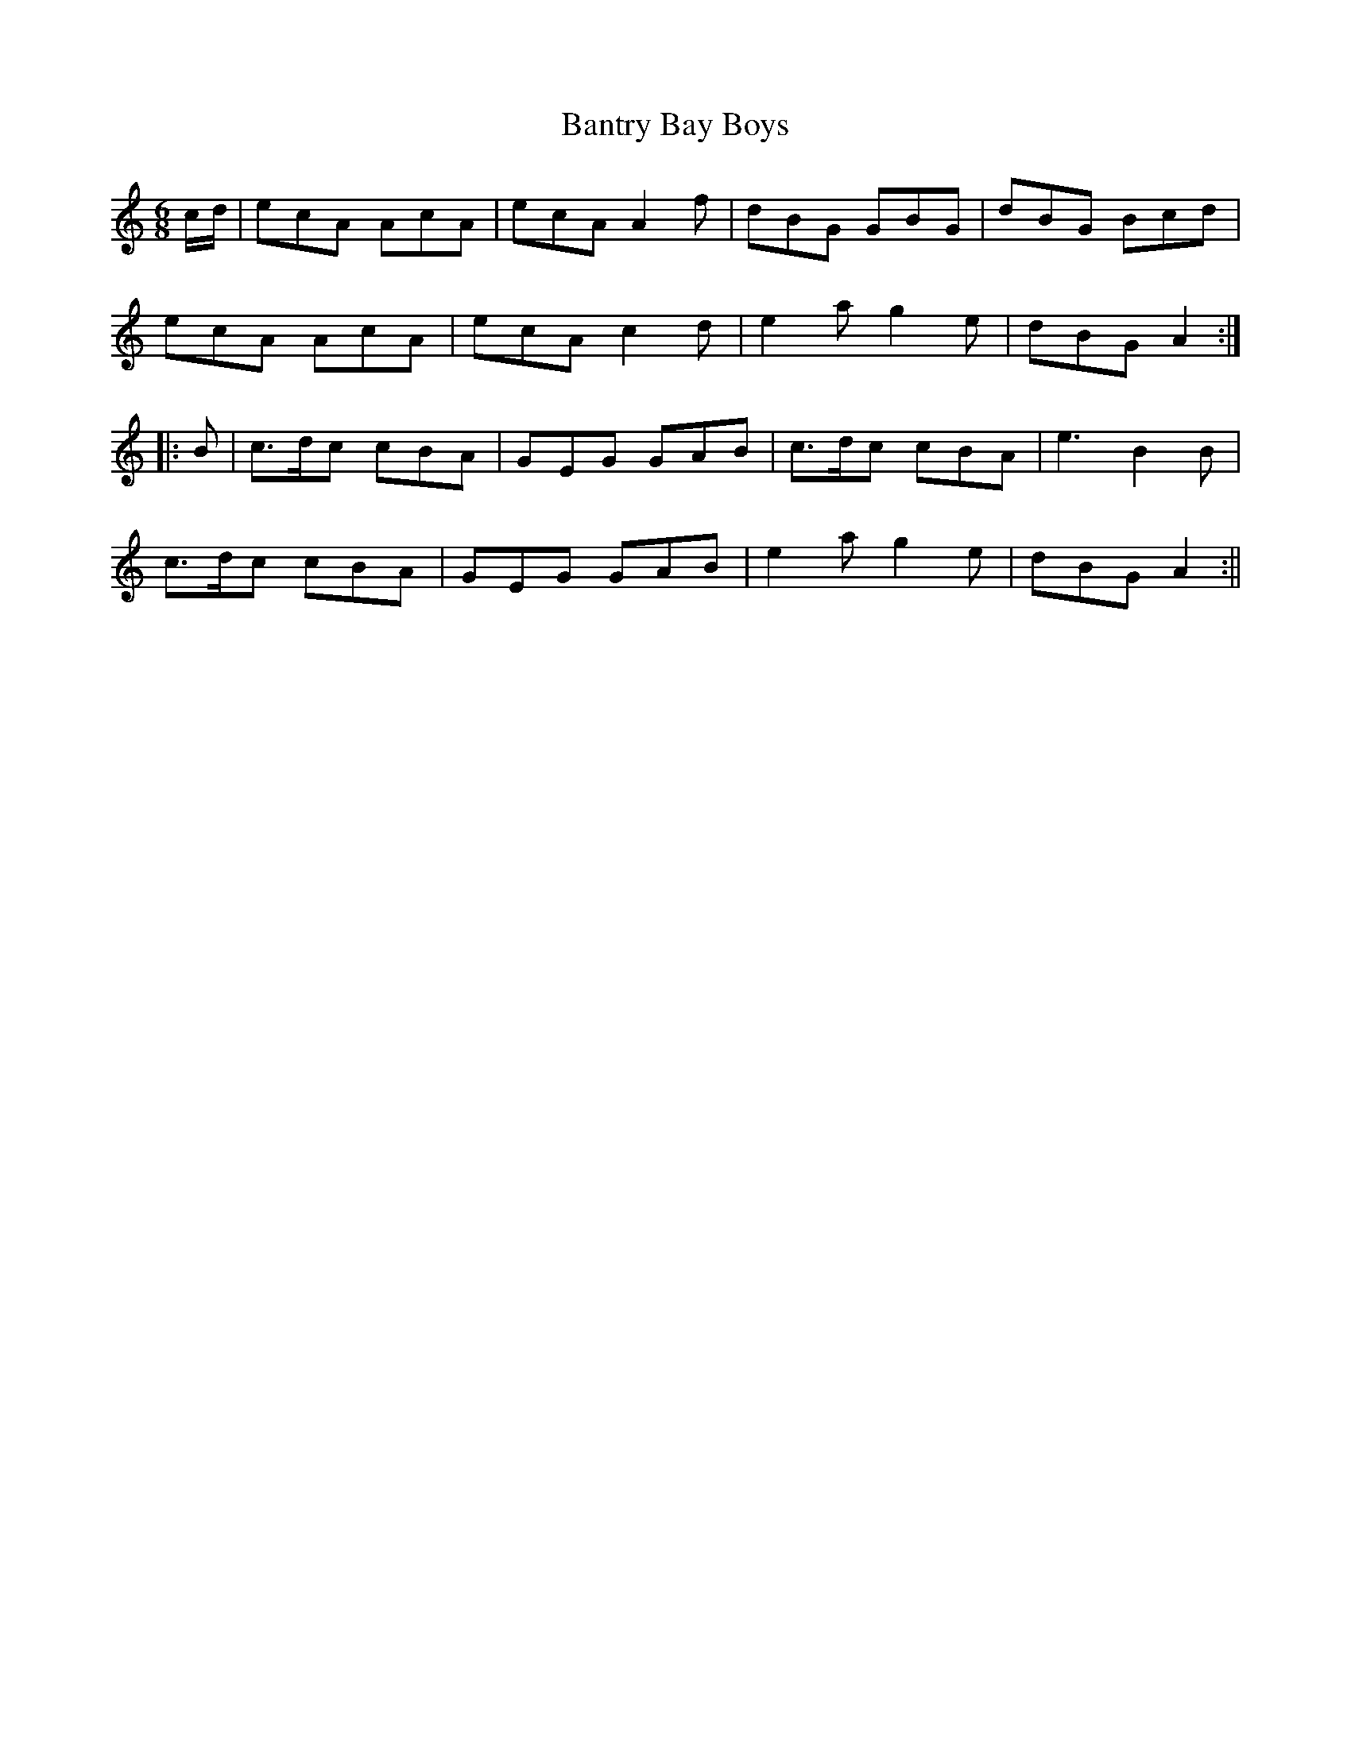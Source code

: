 X:119
T:Bantry Bay Boys
M:6/8
L:1/8
S:Riley's Country Dances for 1798
K:C
c/2d/2|ecA AcA|ecA A2 f|dBG GBG|dBG Bcd|
ecA AcA|ecA c2 d|e2 a g2 e|dBG A2:|
|:B|c>dc cBA|GEG GAB|c>dc cBA|e3 B2 B|
c>dc cBA|GEG GAB|e2 a g2 e|dBG A2:||
